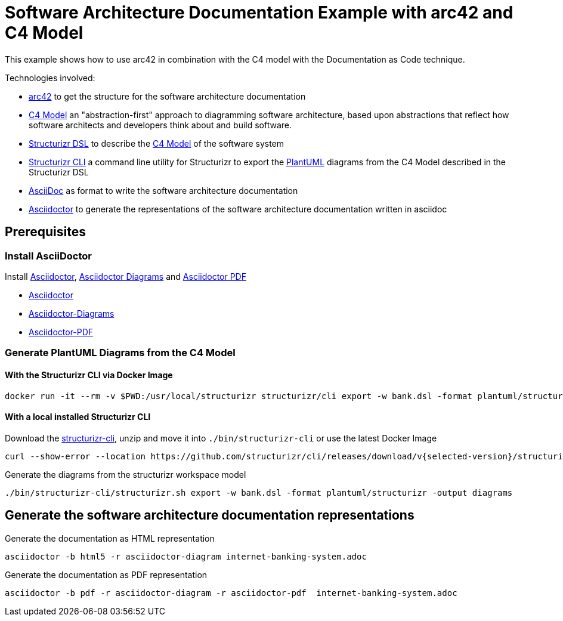 = Software Architecture Documentation Example with arc42 and C4 Model

This example shows how to use arc42 in combination with the C4 model with the Documentation as Code technique.

Technologies involved:

* https://arc42.org/[arc42] to get the structure for the software architecture documentation
* https://c4model.com/[C4 Model] an "abstraction-first" approach to diagramming software architecture, based upon abstractions that reflect how software architects and developers think about and build software.
* https://structurizr.com/dsl[Structurizr DSL] to describe the https://c4model.com/[C4 Model] of the software system
* https://github.com/structurizr/cli[Structurizr CLI] a command line utility for Structurizr to export the https://plantuml.com/[PlantUML] diagrams from the C4 Model described in the Structurizr DSL
* https://asciidoc.org/[AsciiDoc] as format to write the software architecture documentation
* https://docs.asciidoctor.org/asciidoctor[Asciidoctor] to generate the representations of the software architecture documentation written in asciidoc

== Prerequisites

=== Install AsciiDoctor

Install https://docs.asciidoctor.org/asciidoctor[Asciidoctor], https://docs.asciidoctor.org/diagram-extension/latest/[Asciidoctor Diagrams] and https://docs.asciidoctor.org/pdf-converter/latest/[Asciidoctor PDF]

* https://docs.asciidoctor.org/asciidoctor/latest/install/[Asciidoctor]
* https://docs.asciidoctor.org/diagram-extension/latest/[Asciidoctor-Diagrams]
* https://docs.asciidoctor.org/pdf-converter/latest/install/[Asciidoctor-PDF]

=== Generate PlantUML Diagrams from the C4 Model

==== With the Structurizr CLI via Docker Image

[source, bash]
----
docker run -it --rm -v $PWD:/usr/local/structurizr structurizr/cli export -w bank.dsl -format plantuml/structurizr -output diagrams
----

==== With a local installed Structurizr CLI

Download the https://github.com/structurizr/cli/releases[structurizr-cli], unzip and move it into `./bin/structurizr-cli` or use the latest Docker Image

[source, bash]
----
curl --show-error --location https://github.com/structurizr/cli/releases/download/v{selected-version}/structurizr-cli-{selected-version}.zip  -o tmp.zip && unzip -d bin/structurizr-cli/. tmp.zip && rm tmp.zip
----

Generate the diagrams from the structurizr workspace model

[source, bash]
----
./bin/structurizr-cli/structurizr.sh export -w bank.dsl -format plantuml/structurizr -output diagrams
----

== Generate the software architecture documentation representations

Generate the documentation as HTML representation

[source, bash]
----
asciidoctor -b html5 -r asciidoctor-diagram internet-banking-system.adoc
----

Generate the documentation as PDF representation

[source, bash]
----
asciidoctor -b pdf -r asciidoctor-diagram -r asciidoctor-pdf  internet-banking-system.adoc
----
